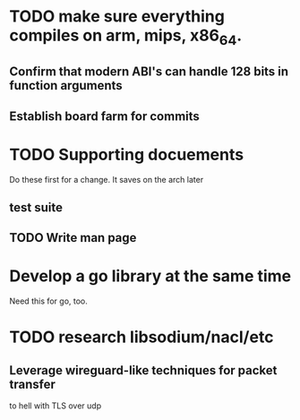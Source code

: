 * TODO make sure everything compiles on arm, mips, x86_64.
** Confirm that modern ABI's can handle 128 bits in function arguments
** Establish board farm for commits
* TODO Supporting docuements
Do these first for a change. It saves on the arch later
** test suite
** TODO Write man page
* 
* Develop a go library at the same time
  Need this for go, too.
* TODO research libsodium/nacl/etc
** Leverage wireguard-like techniques for packet transfer
to hell with TLS over udp
